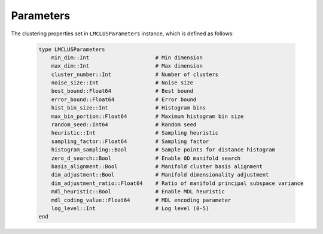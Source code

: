Parameters
==========

The clustering properties set in ``LMCLUSParameters`` instance, which is defined as follows:

    .. code-block:: julia

        type LMCLUSParameters
            min_dim::Int                     # Min dimension
            max_dim::Int                     # Max dimension
            cluster_number::Int              # Number of clusters
            noise_size::Int                  # Noise size
            best_bound::Float64              # Best bound
            error_bound::Float64             # Error bound
            hist_bin_size::Int               # Histogram bins
            max_bin_portion::Float64         # Maximum histogram bin size
            random_seed::Int64               # Random seed
            heuristic::Int                   # Sampling heuristic
            sampling_factor::Float64         # Sampling factor
            histogram_sampling::Bool         # Sample points for distance histogram
            zero_d_search::Bool              # Enable 0D manifold search
            basis_alignment::Bool            # Manifold cluster basis alignment
            dim_adjustment::Bool             # Manifold dimensionality adjustment
            dim_adjustment_ratio::Float64    # Ratio of manifold principal subspace variance
            mdl_heuristic::Bool              # Enable MDL heuristic
            mdl_coding_value::Float64        # MDL encoding parameter
            log_level::Int                   # Log level (0-5)
        end